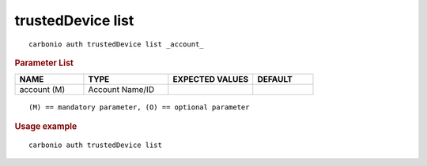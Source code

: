 .. SPDX-FileCopyrightText: 2022 Zextras <https://www.zextras.com/>
..
.. SPDX-License-Identifier: CC-BY-NC-SA-4.0

.. _carbonio_auth_trustedDevice_list:

******************
trustedDevice list
******************

::

   carbonio auth trustedDevice list _account_ 


.. rubric:: Parameter List

.. list-table::
   :widths: 17 21 21 15
   :header-rows: 1

   * - NAME
     - TYPE
     - EXPECTED VALUES
     - DEFAULT
   * - account (M)
     - Account Name/ID
     - 
     - 

::

   (M) == mandatory parameter, (O) == optional parameter



.. rubric:: Usage example


::

   carbonio auth trustedDevice list



